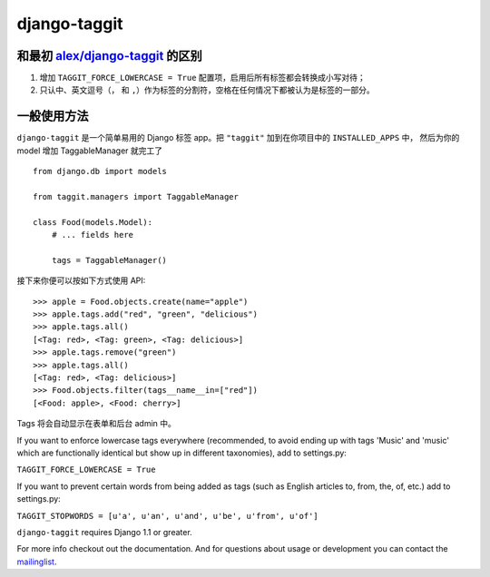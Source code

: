 django-taggit
=============

和最初 `alex/django-taggit <https://github.com/alex/django-taggit>`_ 的区别
--------------------------------------------------------------------------------

#. 增加 ``TAGGIT_FORCE_LOWERCASE = True`` 配置项，启用后所有标签都会转换成小写对待；
#. 只认中、英文逗号（``，`` 和 ``,``）作为标签的分割符，空格在任何情况下都被认为是标签的一部分。

一般使用方法
--------------

``django-taggit`` 是一个简单易用的 Django 标签 app。把 ``"taggit"`` 加到在你项目中的 ``INSTALLED_APPS`` 中，
然后为你的 model 增加 TaggableManager 就完工了 ::

    from django.db import models

    from taggit.managers import TaggableManager

    class Food(models.Model):
        # ... fields here

        tags = TaggableManager()

接下来你便可以按如下方式使用 API::

    >>> apple = Food.objects.create(name="apple")
    >>> apple.tags.add("red", "green", "delicious")
    >>> apple.tags.all()
    [<Tag: red>, <Tag: green>, <Tag: delicious>]
    >>> apple.tags.remove("green")
    >>> apple.tags.all()
    [<Tag: red>, <Tag: delicious>]
    >>> Food.objects.filter(tags__name__in=["red"])
    [<Food: apple>, <Food: cherry>]

Tags 将会自动显示在表单和后台 admin 中。



If you want to enforce lowercase tags everywhere (recommended, to avoid
ending up with tags 'Music' and 'music' which are functionally identical
but show up in different taxonomies), add to settings.py:

``TAGGIT_FORCE_LOWERCASE = True``

If you want to prevent certain words from being added as tags (such as
English articles to, from, the, of, etc.) add to settings.py:

``TAGGIT_STOPWORDS = [u'a', u'an', u'and', u'be', u'from', u'of']``

``django-taggit`` requires Django 1.1 or greater.

For more info checkout out the documentation.  And for questions about usage or
development you can contact the
`mailinglist <http://groups.google.com/group/django-taggit>`_.
